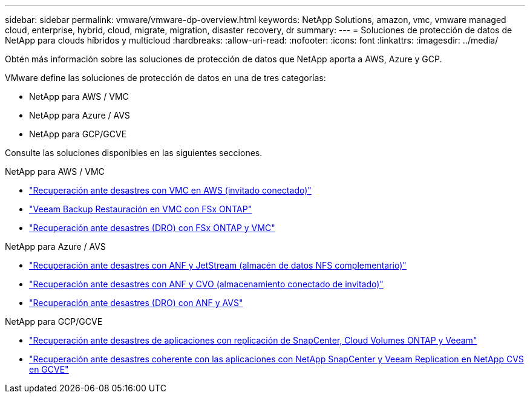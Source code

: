 ---
sidebar: sidebar 
permalink: vmware/vmware-dp-overview.html 
keywords: NetApp Solutions, amazon, vmc, vmware managed cloud, enterprise, hybrid, cloud, migrate, migration, disaster recovery, dr 
summary:  
---
= Soluciones de protección de datos de NetApp para clouds híbridos y multicloud
:hardbreaks:
:allow-uri-read: 
:nofooter: 
:icons: font
:linkattrs: 
:imagesdir: ../media/


[role="lead"]
Obtén más información sobre las soluciones de protección de datos que NetApp aporta a AWS, Azure y GCP.

VMware define las soluciones de protección de datos en una de tres categorías:

* NetApp para AWS / VMC
* NetApp para Azure / AVS
* NetApp para GCP/GCVE


Consulte las soluciones disponibles en las siguientes secciones.

[role="tabbed-block"]
====
.NetApp para AWS / VMC
--
* link:../ehc/aws-guest-dr-solution-overview.html["Recuperación ante desastres con VMC en AWS (invitado conectado)"]
* link:../ehc/aws-vmc-veeam-fsx-solution.html["Veeam Backup  Restauración en VMC con FSx ONTAP"]
* link:../ehc/aws-dro-overview.html["Recuperación ante desastres (DRO) con FSx ONTAP y VMC"]


--
.NetApp para Azure / AVS
--
* link:../ehc/azure-native-dr-jetstream.html["Recuperación ante desastres con ANF y JetStream (almacén de datos NFS complementario)"]
* link:../ehc/azure-guest-dr-cvo.html["Recuperación ante desastres con ANF y CVO (almacenamiento conectado de invitado)"]
* link:../ehc/azure-dro-overview.html["Recuperación ante desastres (DRO) con ANF y AVS"]


--
.NetApp para GCP/GCVE
--
* link:../ehc/gcp-app-dr-sc-cvo-veeam.html["Recuperación ante desastres de aplicaciones con replicación de SnapCenter, Cloud Volumes ONTAP y Veeam"]
* link:../ehc/gcp-app-dr-sc-cvs-veeam.html["Recuperación ante desastres coherente con las aplicaciones con NetApp SnapCenter y Veeam Replication en NetApp CVS en GCVE"]


--
====